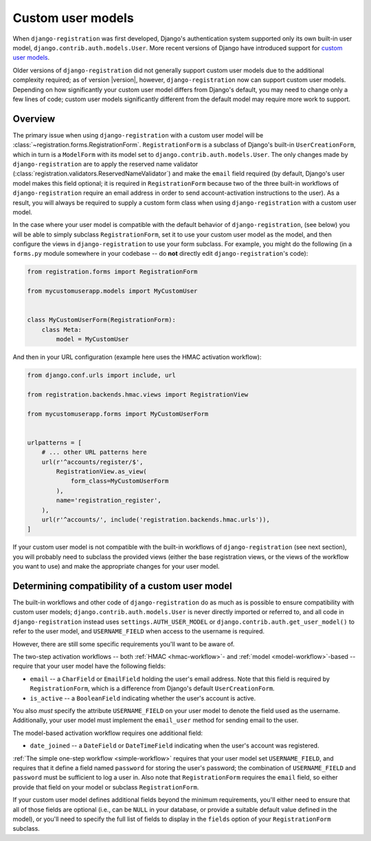 .. _custom-user:

Custom user models
==================

When ``django-registration`` was first developed, Django's
authentication system supported only its own built-in user model,
``django.contrib.auth.models.User``. More recent versions of Django
have introduced support for `custom user models
<https://docs.djangoproject.com/en/stable/topics/auth/customizing/#substituting-a-custom-user-model>`_.

Older versions of ``django-registration`` did not generally support
custom user models due to the additional complexity required; as of
version |version|, however, ``django-registration`` now can support
custom user models. Depending on how significantly your custom user
model differs from Django's default, you may need to change only a few
lines of code; custom user models significantly different from the
default model may require more work to support.


Overview
--------

The primary issue when using ``django-registration`` with a custom
user model will be
:class:`~registration.forms.RegistrationForm`. ``RegistrationForm`` is
a subclass of Django's built-in ``UserCreationForm``, which in turn is
a ``ModelForm`` with its model set to
``django.contrib.auth.models.User``. The only changes made by
``django-registration`` are to apply the reserved name validator
(:class:`registration.validators.ReservedNameValidator`) and make the
``email`` field required (by default, Django's user model makes this
field optional; it is required in ``RegistrationForm`` because two of
the three built-in workflows of ``django-registration`` require an
email address in order to send account-activation instructions to the
user). As a result, you will always be required to supply a custom
form class when using ``django-registration`` with a custom user
model.

In the case where your user model is compatible with the default
behavior of ``django-registration``, (see below) you will be able to
simply subclass ``RegistrationForm``, set it to use your custom user
model as the model, and then configure the views in
``django-registration`` to use your form subclass. For example, you
might do the following (in a ``forms.py`` module somewhere in your
codebase -- do **not** directly edit ``django-registration``'s code):

.. code-block:: python

    from registration.forms import RegistrationForm

    from mycustomuserapp.models import MyCustomUser

    
    class MyCustomUserForm(RegistrationForm):
        class Meta:
            model = MyCustomUser

And then in your URL configuration (example here uses the HMAC
activation workflow):

.. code-block:: python

    from django.conf.urls import include, url

    from registration.backends.hmac.views import RegistrationView
    
    from mycustomuserapp.forms import MyCustomUserForm


    urlpatterns = [
        # ... other URL patterns here
        url(r'^accounts/register/$',
            RegistrationView.as_view(
                form_class=MyCustomUserForm
            ),
            name='registration_register',
        ),
        url(r'^accounts/', include('registration.backends.hmac.urls')),
    ]
    
If your custom user model is not compatible with the built-in
workflows of ``django-registration`` (see next section), you will
probably need to subclass the provided views (either the base
registration views, or the views of the workflow you want to use) and
make the appropriate changes for your user model.


Determining compatibility of a custom user model
------------------------------------------------

The built-in workflows and other code of ``django-registration`` do as
much as is possible to ensure compatibility with custom user models;
``django.contrib.auth.models.User`` is never directly imported or
referred to, and all code in ``django-registration`` instead uses
``settings.AUTH_USER_MODEL`` or
``django.contrib.auth.get_user_model()`` to refer to the user model,
and ``USERNAME_FIELD`` when access to the username is required.

However, there are still some specific requirements you'll want to be
aware of.

The two-step activation workflows -- both :ref:`HMAC <hmac-workflow>`-
and :ref:`model <model-workflow>`-based -- require that your user
model have the following fields:

* ``email`` -- a ``CharField`` or ``EmailField`` holding the user's
  email address. Note that this field is required by
  ``RegistrationForm``, which is a difference from Django's default
  ``UserCreationForm``.

* ``is_active`` -- a ``BooleanField`` indicating whether the user's
  account is active.

You also *must* specify the attribute ``USERNAME_FIELD`` on your user
model to denote the field used as the username. Additionally, your
user model must implement the ``email_user`` method for sending email
to the user.

The model-based activation workflow requires one additional field:

* ``date_joined`` -- a ``DateField`` or ``DateTimeField`` indicating
  when the user's account was registered.

:ref:`The simple one-step workflow <simple-workflow>` requires that
your user model set ``USERNAME_FIELD``, and requires that it define a
field named ``password`` for storing the user's password; the
combination of ``USERNAME_FIELD`` and ``password`` must be sufficient
to log a user in. Also note that ``RegistrationForm`` requires the
``email`` field, so either provide that field on your model or
subclass ``RegistrationForm``.

If your custom user model defines additional fields beyond the minimum
requirements, you'll either need to ensure that all of those fields
are optional (i.e., can be ``NULL`` in your database, or provide a
suitable default value defined in the model), or you'll need to
specify the full list of fields to display in the ``fields`` option of
your ``RegistrationForm`` subclass.